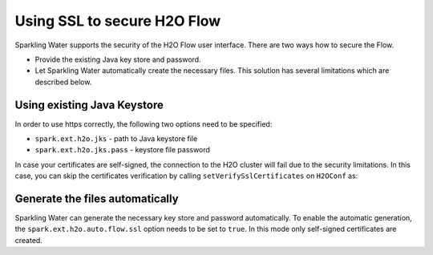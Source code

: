 Using SSL to secure H2O Flow
============================

Sparkling Water supports the security of the H2O Flow user interface. There are two ways how to secure the Flow.

- Provide the existing Java key store and password.
- Let Sparkling Water automatically create the necessary files. This solution has several limitations
  which are described below.

Using existing Java Keystore
----------------------------

In order to use https correctly, the following two options need to be specified:

- ``spark.ext.h2o.jks`` - path to Java keystore file
- ``spark.ext.h2o.jks.pass`` - keystore file password


.. content-tabs::

    .. tab-container:: Scala
        :title: Scala

        To enable https in Sparkling Water, you can start Sparkling Water as:

        .. code:: shell

            bin/sparkling-shell --conf "spark.ext.h2o.jks=/path/to/keystore" --conf "spark.ext.h2o.jks.pass=password"

        and when you have the shell running, start ``H2OContext`` as:

        .. code:: scala

            import ai.h2o.sparkling._
            val hc = H2OContext.getOrCreate()

        You can also start a Sparkling shell without the configuration and specify it using the setters on ``H2OConf`` as:

        .. code:: scala

            import ai.h2o.sparkling._
            val conf = new H2OConf().setJks("/path/to/keystore").setJksPass("password")
            val hc = H2OContext.getOrCreate(conf)


    .. tab-container:: Python
        :title: Python

        To enable https in PySparkling, you can start PySparkling as:

        .. code:: shell

            bin/pysparkling --conf "spark.ext.h2o.jks=/path/to/keystore" --conf "spark.ext.h2o.jks.pass=password"

        and when you have the shell running, start ``H2OContext`` as:

        .. code:: python

            from pysparkling import *
            hc = H2OContext.getOrCreate()

        You can also start PySparkling shell without the configuration
        and specify it using the setters on ``H2OConf`` as:

        .. code:: python

            from pysparkling import *
            conf = H2OConf().setJks("/path/to/keystore").setJksPass("password)
            hc = H2OContext.getOrCreate(conf)

    .. tab-container:: R
        :title: R

        To enable https in RSparkling, run in RStudio:

        .. code:: r

            library(rsparkling)
            sc <- spark_connect(master = "local")
            conf <- H2OConf()$setJks("/path/to/keystore")$setJksPass("password")
            hc <- H2OContext.getOrCreate(conf)


In case your certificates are self-signed, the connection to the H2O cluster will fail due to the security
limitations. In this case, you can skip the certificates verification
by calling ``setVerifySslCertificates`` on ``H2OConf`` as:

.. content-tabs::

    .. tab-container:: Scala
        :title: Scala

        .. code:: scala

            val conf = new H2OConf().setVerifySslCertificates(false)
            val hc = H2OContext.getOrCreate(conf)

    .. tab-container:: Python
        :title: Python

        .. code:: python

            conf = H2OConf().setVerifySslCertificates(False)
            hc = H2OContext.getOrCreate(conf)

    .. tab-container:: R
        :title: R

        .. code:: r

            conf <- H2OConf()$setVerifySslCertificates(FALSE)
            hc <- H2OContext.getOrCreate(conf)

Generate the files automatically
--------------------------------

Sparkling Water can generate the necessary key store and password automatically. To enable the automatic
generation, the ``spark.ext.h2o.auto.flow.ssl`` option needs to be set to ``true``. In this mode only self-signed
certificates are created.

.. content-tabs::

    .. tab-container:: Scala
        :title: Scala


        To enable the security using this mode in Sparkling Water, start Sparkling Shell as:

        .. code:: shell

            bin/sparkling-shell --conf "spark.ext.h2o.auto.flow.ssl=true" --conf "spark.ext.h2o.verify_ssl_certificates=false"

        and when you have the shell running, start ``H2OContext`` as:

        .. code:: scala

            import ai.h2o.sparkling._
            val hc = H2OContext.getOrCreate()

        You can also start Sparkling shell without the configuration
        and specify it using the setters on ``H2OConf`` as:

        .. code:: scala

            import ai.h2o.sparkling._
            val conf = new H2OConf().setAutoFlowSslEnabled().setVerifySslCertificates(false)
            val hc = H2OContext.getOrCreate(conf)


    .. tab-container:: Python
        :title: Python

        To enable https in PySparkling using this mode, you can start PySparkling as:

        .. code:: shell

            bin/pysparkling --conf "spark.ext.h2o.auto.flow.ssl=true"  --conf "spark.ext.h2o.verify_ssl_certificates=false"

        and when you have the shell running, start ``H2OContext`` as:

        .. code:: python

            from pysparkling import *
            hc = H2OContext.getOrCreate()

        You can also start PySparkling shell without the configuration
        and specify it using the setters on ``H2OConf`` as:

        .. code:: python

            from pysparkling import *
            conf = H2OConf().setAutoFlowSslEnabled().setVerifySslCertificates(False)
            hc = H2OContext.getOrCreate(conf)

    .. tab-container:: R
        :title: R

        To enable https in RSparkling using this mode, run in your RStudio:

        .. code:: r

            library(rsparkling)
            sc <- spark_connect(master = "local")
            conf <- H2OConf()$setAutoFlowSslEnabled()$setVerifySslCertificates(FALSE)
            hc <- H2OContext.getOrCreate(conf)
